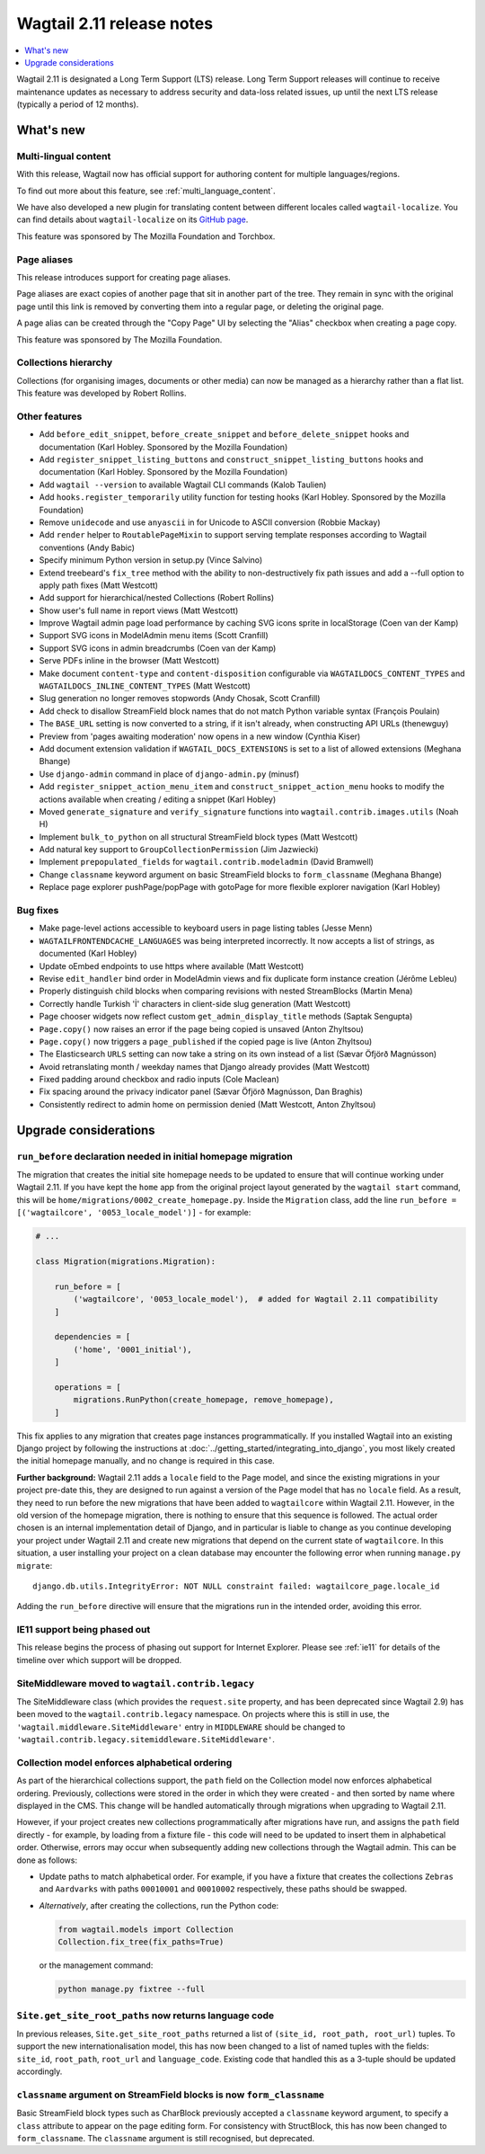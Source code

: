 ==========================
Wagtail 2.11 release notes
==========================

.. contents::
    :local:
    :depth: 1


Wagtail 2.11 is designated a Long Term Support (LTS) release. Long Term Support releases will continue to receive maintenance updates as necessary to address security and data-loss related issues, up until the next LTS release (typically a period of 12 months).


What's new
==========

Multi-lingual content
~~~~~~~~~~~~~~~~~~~~~

With this release, Wagtail now has official support for authoring content
for multiple languages/regions.

To find out more about this feature, see :ref:`multi_language_content`.

We have also developed a new plugin for translating content between different
locales called ``wagtail-localize``. You can find details about ``wagtail-localize``
on its `GitHub page <https://github.com/wagtail/wagtail-localize>`_.

This feature was sponsored by The Mozilla Foundation and Torchbox.


Page aliases
~~~~~~~~~~~~

This release introduces support for creating page aliases.

Page aliases are exact copies of another page that sit in another part of the tree.
They remain in sync with the original page until this link is removed by converting them into a regular page, or deleting the original page.

A page alias can be created through the "Copy Page" UI by selecting the "Alias" checkbox when creating a page copy.

This feature was sponsored by The Mozilla Foundation.


Collections hierarchy
~~~~~~~~~~~~~~~~~~~~~

Collections (for organising images, documents or other media) can now be managed as a hierarchy rather than a flat list. This feature was developed by Robert Rollins.


Other features
~~~~~~~~~~~~~~

* Add ``before_edit_snippet``, ``before_create_snippet`` and ``before_delete_snippet`` hooks and documentation (Karl Hobley. Sponsored by the Mozilla Foundation)
* Add ``register_snippet_listing_buttons`` and ``construct_snippet_listing_buttons`` hooks and documentation (Karl Hobley. Sponsored by the Mozilla Foundation)
* Add ``wagtail --version`` to available Wagtail CLI commands (Kalob Taulien)
* Add ``hooks.register_temporarily`` utility function for testing hooks (Karl Hobley. Sponsored by the Mozilla Foundation)
* Remove ``unidecode`` and use ``anyascii`` in for Unicode to ASCII conversion (Robbie Mackay)
* Add ``render`` helper to ``RoutablePageMixin`` to support serving template responses according to Wagtail conventions (Andy Babic)
* Specify minimum Python version in setup.py (Vince Salvino)
* Extend treebeard's ``fix_tree`` method with the ability to non-destructively fix path issues and add a --full option to apply path fixes (Matt Westcott)
* Add support for hierarchical/nested Collections (Robert Rollins)
* Show user's full name in report views (Matt Westcott)
* Improve Wagtail admin page load performance by caching SVG icons sprite in localStorage (Coen van der Kamp)
* Support SVG icons in ModelAdmin menu items (Scott Cranfill)
* Support SVG icons in admin breadcrumbs (Coen van der Kamp)
* Serve PDFs inline in the browser (Matt Westcott)
* Make document ``content-type`` and ``content-disposition`` configurable via ``WAGTAILDOCS_CONTENT_TYPES`` and ``WAGTAILDOCS_INLINE_CONTENT_TYPES`` (Matt Westcott)
* Slug generation no longer removes stopwords (Andy Chosak, Scott Cranfill)
* Add check to disallow StreamField block names that do not match Python variable syntax (François Poulain)
* The ``BASE_URL`` setting is now converted to a string, if it isn't already, when constructing API URLs (thenewguy)
* Preview from 'pages awaiting moderation' now opens in a new window (Cynthia Kiser)
* Add document extension validation if ``WAGTAIL_DOCS_EXTENSIONS`` is set to a list of allowed extensions (Meghana Bhange)
* Use ``django-admin`` command in place of ``django-admin.py`` (minusf)
* Add ``register_snippet_action_menu_item`` and ``construct_snippet_action_menu`` hooks to modify the actions available when creating / editing a snippet (Karl Hobley)
* Moved ``generate_signature`` and ``verify_signature`` functions into ``wagtail.contrib.images.utils`` (Noah H)
* Implement ``bulk_to_python`` on all structural StreamField block types (Matt Westcott)
* Add natural key support to ``GroupCollectionPermission`` (Jim Jazwiecki)
* Implement ``prepopulated_fields`` for ``wagtail.contrib.modeladmin`` (David Bramwell)
* Change ``classname`` keyword argument on basic StreamField blocks to ``form_classname`` (Meghana Bhange)
* Replace page explorer pushPage/popPage with gotoPage for more flexible explorer navigation (Karl Hobley)


Bug fixes
~~~~~~~~~

* Make page-level actions accessible to keyboard users in page listing tables (Jesse Menn)
* ``WAGTAILFRONTENDCACHE_LANGUAGES`` was being interpreted incorrectly. It now accepts a list of strings, as documented (Karl Hobley)
* Update oEmbed endpoints to use https where available (Matt Westcott)
* Revise ``edit_handler`` bind order in ModelAdmin views and fix duplicate form instance creation (Jérôme Lebleu)
* Properly distinguish child blocks when comparing revisions with nested StreamBlocks (Martin Mena)
* Correctly handle Turkish 'İ' characters in client-side slug generation (Matt Westcott)
* Page chooser widgets now reflect custom ``get_admin_display_title`` methods (Saptak Sengupta)
* ``Page.copy()`` now raises an error if the page being copied is unsaved (Anton Zhyltsou)
* ``Page.copy()`` now triggers a ``page_published`` if the copied page is live (Anton Zhyltsou)
* The Elasticsearch ``URLS`` setting can now take a string on its own instead of a list (Sævar Öfjörð Magnússon)
* Avoid retranslating month / weekday names that Django already provides (Matt Westcott)
* Fixed padding around checkbox and radio inputs (Cole Maclean)
* Fix spacing around the privacy indicator panel (Sævar Öfjörð Magnússon, Dan Braghis)
* Consistently redirect to admin home on permission denied (Matt Westcott, Anton Zhyltsou)


Upgrade considerations
======================

``run_before`` declaration needed in initial homepage migration
~~~~~~~~~~~~~~~~~~~~~~~~~~~~~~~~~~~~~~~~~~~~~~~~~~~~~~~~~~~~~~~

The migration that creates the initial site homepage needs to be updated to ensure that will continue working under Wagtail 2.11. If you have kept the ``home`` app from the original project layout generated by the ``wagtail start`` command, this will be ``home/migrations/0002_create_homepage.py``. Inside the ``Migration`` class, add the line ``run_before = [('wagtailcore', '0053_locale_model')]`` - for example:

.. code-block:: python

    # ...

    class Migration(migrations.Migration):

        run_before = [
            ('wagtailcore', '0053_locale_model'),  # added for Wagtail 2.11 compatibility
        ]

        dependencies = [
            ('home', '0001_initial'),
        ]

        operations = [
            migrations.RunPython(create_homepage, remove_homepage),
        ]

This fix applies to any migration that creates page instances programmatically. If you installed Wagtail into an existing Django project by following the instructions at :doc:`../getting_started/integrating_into_django`, you most likely created the initial homepage manually, and no change is required in this case.

**Further background:** Wagtail 2.11 adds a ``locale`` field to the Page model, and since the existing migrations in your project pre-date this, they are designed to run against a version of the Page model that has no ``locale`` field. As a result, they need to run before the new migrations that have been added to ``wagtailcore`` within Wagtail 2.11. However, in the old version of the homepage migration, there is nothing to ensure that this sequence is followed. The actual order chosen is an internal implementation detail of Django, and in particular is liable to change as you continue developing your project under Wagtail 2.11 and create new migrations that depend on the current state of ``wagtailcore``. In this situation, a user installing your project on a clean database may encounter the following error when running ``manage.py migrate``::

    django.db.utils.IntegrityError: NOT NULL constraint failed: wagtailcore_page.locale_id

Adding the ``run_before`` directive will ensure that the migrations run in the intended order, avoiding this error.


IE11 support being phased out
~~~~~~~~~~~~~~~~~~~~~~~~~~~~~

This release begins the process of phasing out support for Internet Explorer. Please see :ref:`ie11` for details of the timeline over which support will be dropped.


SiteMiddleware moved to ``wagtail.contrib.legacy``
~~~~~~~~~~~~~~~~~~~~~~~~~~~~~~~~~~~~~~~~~~~~~~~~~~

The SiteMiddleware class (which provides the ``request.site`` property, and has been deprecated since Wagtail 2.9) has been moved to the ``wagtail.contrib.legacy`` namespace. On projects where this is still in use, the ``'wagtail.middleware.SiteMiddleware'`` entry in ``MIDDLEWARE`` should be changed to ``'wagtail.contrib.legacy.sitemiddleware.SiteMiddleware'``.


Collection model enforces alphabetical ordering
~~~~~~~~~~~~~~~~~~~~~~~~~~~~~~~~~~~~~~~~~~~~~~~

As part of the hierarchical collections support, the ``path`` field on the Collection model now enforces alphabetical ordering. Previously, collections were stored in the order in which they were created - and then sorted by name where displayed in the CMS. This change will be handled automatically through migrations when upgrading to Wagtail 2.11.

However, if your project creates new collections programmatically after migrations have run, and assigns the ``path`` field directly - for example, by loading from a fixture file - this code will need to be updated to insert them in alphabetical order. Otherwise, errors may occur when subsequently adding new collections through the Wagtail admin. This can be done as follows:

* Update paths to match alphabetical order. For example, if you have a fixture that creates the collections ``Zebras`` and ``Aardvarks`` with paths ``00010001`` and ``00010002`` respectively, these paths should be swapped.
* *Alternatively*, after creating the collections, run the Python code:

  .. code-block:: python

      from wagtail.models import Collection
      Collection.fix_tree(fix_paths=True)

  or the management command:

  .. code-block:: console

      python manage.py fixtree --full


``Site.get_site_root_paths`` now returns language code
~~~~~~~~~~~~~~~~~~~~~~~~~~~~~~~~~~~~~~~~~~~~~~~~~~~~~~

In previous releases, ``Site.get_site_root_paths`` returned a list of ``(site_id, root_path, root_url)`` tuples. To support the new internationalisation model, this has now been changed to a list of named tuples with the fields: ``site_id``, ``root_path``, ``root_url`` and ``language_code``. Existing code that handled this as a 3-tuple should be updated accordingly.


``classname`` argument on StreamField blocks is now ``form_classname``
~~~~~~~~~~~~~~~~~~~~~~~~~~~~~~~~~~~~~~~~~~~~~~~~~~~~~~~~~~~~~~~~~~~~~~

Basic StreamField block types such as CharBlock previously accepted a ``classname`` keyword argument, to specify a ``class`` attribute to appear on the page editing form. For consistency with StructBlock, this has now been changed to ``form_classname``. The ``classname`` argument is still recognised, but deprecated.
